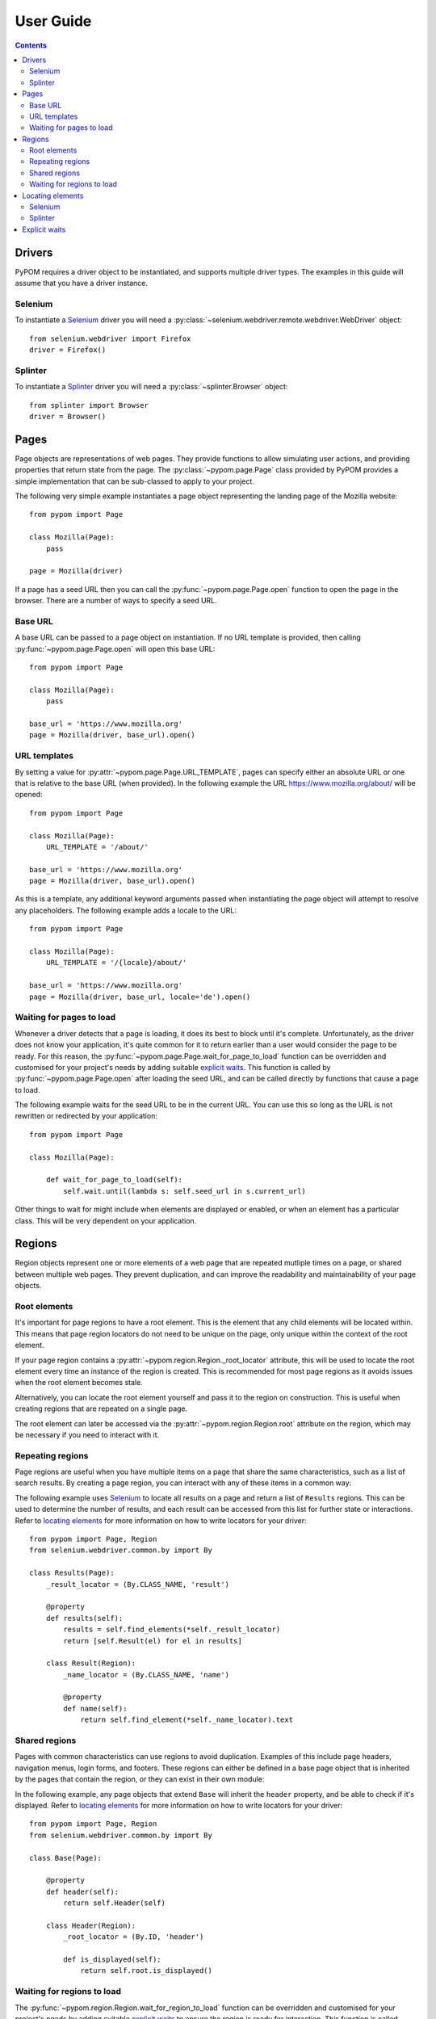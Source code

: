 User Guide
==========

.. contents:: :depth: 3

Drivers
-------

PyPOM requires a driver object to be instantiated, and supports multiple driver
types. The examples in this guide will assume that you have a driver instance.

Selenium
~~~~~~~~

To instantiate a Selenium_ driver you will need a
:py:class:`~selenium.webdriver.remote.webdriver.WebDriver` object::

  from selenium.webdriver import Firefox
  driver = Firefox()

Splinter
~~~~~~~~

To instantiate a Splinter_ driver you will need a :py:class:`~splinter.Browser`
object::

  from splinter import Browser
  driver = Browser()

Pages
-----

Page objects are representations of web pages. They provide functions to allow
simulating user actions, and providing properties that return state from the
page. The :py:class:`~pypom.page.Page` class provided by PyPOM provides a
simple implementation that can be sub-classed to apply to your project.

The following very simple example instantiates a page object representing the
landing page of the Mozilla website::

  from pypom import Page

  class Mozilla(Page):
      pass

  page = Mozilla(driver)

If a page has a seed URL then you can call the :py:func:`~pypom.page.Page.open`
function to open the page in the browser. There are a number of ways to specify
a seed URL.

Base URL
~~~~~~~~

A base URL can be passed to a page object on instantiation. If no URL template
is provided, then calling :py:func:`~pypom.page.Page.open` will open this base
URL::

  from pypom import Page

  class Mozilla(Page):
      pass

  base_url = 'https://www.mozilla.org'
  page = Mozilla(driver, base_url).open()

URL templates
~~~~~~~~~~~~~

By setting a value for :py:attr:`~pypom.page.Page.URL_TEMPLATE`, pages can
specify either an absolute URL or one that is relative to the base URL (when
provided). In the following example the URL https://www.mozilla.org/about/ will
be opened::

  from pypom import Page

  class Mozilla(Page):
      URL_TEMPLATE = '/about/'

  base_url = 'https://www.mozilla.org'
  page = Mozilla(driver, base_url).open()

As this is a template, any additional keyword arguments passed when
instantiating the page object will attempt to resolve any placeholders. The
following example adds a locale to the URL::

  from pypom import Page

  class Mozilla(Page):
      URL_TEMPLATE = '/{locale}/about/'

  base_url = 'https://www.mozilla.org'
  page = Mozilla(driver, base_url, locale='de').open()

Waiting for pages to load
~~~~~~~~~~~~~~~~~~~~~~~~~

Whenever a driver detects that a page is loading, it does its best to block
until it's complete. Unfortunately, as the driver does not know your application,
it's quite common for it to return earlier than a user would consider the page
to be ready. For this reason, the :py:func:`~pypom.page.Page.wait_for_page_to_load`
function can be overridden and customised for your project's needs by adding
suitable `explicit waits`_. This function is called by :py:func:`~pypom.page.Page.open`
after loading the seed URL, and can be called directly by functions that cause
a page to load.

The following example waits for the seed URL to be in the current URL. You can
use this so long as the URL is not rewritten or redirected by your
application::

  from pypom import Page

  class Mozilla(Page):

      def wait_for_page_to_load(self):
          self.wait.until(lambda s: self.seed_url in s.current_url)

Other things to wait for might include when elements are displayed or enabled,
or when an element has a particular class. This will be very dependent on your
application.

Regions
-------

Region objects represent one or more elements of a web page that are repeated
mutliple times on a page, or shared between multiple web pages. They prevent
duplication, and can improve the readability and maintainability of your page
objects.

Root elements
~~~~~~~~~~~~~

It's important for page regions to have a root element. This is the element
that any child elements will be located within. This means that page region
locators do not need to be unique on the page, only unique within the context
of the root element.

If your page region contains a :py:attr:`~pypom.region.Region._root_locator`
attribute, this will be used to locate the root element every time an instance
of the region is created. This is recommended for most page regions as it
avoids issues when the root element becomes stale.

Alternatively, you can locate the root element yourself and pass it to the
region on construction. This is useful when creating regions that are repeated
on a single page.

The root element can later be accessed via the
:py:attr:`~pypom.region.Region.root` attribute on the region, which may be
necessary if you need to interact with it.

Repeating regions
~~~~~~~~~~~~~~~~~

Page regions are useful when you have multiple items on a page that share the
same characteristics, such as a list of search results. By creating a page
region, you can interact with any of these items in a common way:

The following example uses Selenium_ to locate all results on a page and return
a list of ``Results`` regions. This can be used to determine the number of
results, and each result can be accessed from this list for further state or
interactions. Refer to `locating elements`_ for more information on how to
write locators for your driver::

  from pypom import Page, Region
  from selenium.webdriver.common.by import By

  class Results(Page):
      _result_locator = (By.CLASS_NAME, 'result')

      @property
      def results(self):
          results = self.find_elements(*self._result_locator)
          return [self.Result(el) for el in results]

      class Result(Region):
          _name_locator = (By.CLASS_NAME, 'name')

          @property
          def name(self):
              return self.find_element(*self._name_locator).text

Shared regions
~~~~~~~~~~~~~~

Pages with common characteristics can use regions to avoid duplication.
Examples of this include page headers, navigation menus, login forms, and
footers. These regions can either be defined in a base page object that is
inherited by the pages that contain the region, or they can exist in their own
module:

In the following example, any page objects that extend ``Base`` will inherit
the ``header`` property, and be able to check if it's displayed. Refer to
`locating elements`_ for more information on how to write locators for your
driver::

  from pypom import Page, Region
  from selenium.webdriver.common.by import By

  class Base(Page):

      @property
      def header(self):
          return self.Header(self)

      class Header(Region):
          _root_locator = (By.ID, 'header')

          def is_displayed(self):
              return self.root.is_displayed()

Waiting for regions to load
~~~~~~~~~~~~~~~~~~~~~~~~~~~

The :py:func:`~pypom.region.Region.wait_for_region_to_load` function can be
overridden and customised for your project's needs by adding suitable
`explicit waits`_ to ensure the region is ready for interaction. This function
is called whenever a region is instantiated, and can be called directly by
functions that a region to reload.

The following example waits for an element within a page region to be
displayed::

  from pypom import Region

  class Header(Region):

      def wait_for_region_to_load(self):
          self.wait.until(lambda s: self.root.is_displayed())

Other things to wait for might include when elements are displayed or enabled,
or when an element has a particular class. This will be very dependent on your
application.

Locating elements
-----------------

Each driver has its own approach to locating elements. A suggested approach is
to store your locators at the top of your page/region classes. Ideally these
should be preceeded with a single underscore to indicate that they're primarily
reserved for internal use. These attributes can be stored as a two item tuple
containing both the strategy and locator, and can then be unpacked when passed
to a method that requires the arguments to be separated.

Selenium
~~~~~~~~

The :py:class:`~selenium.webdriver.common.by.By` class covers the common
locator strategies for Selenium_. The following example shows a locator being
defined and used in a page object::

  from pypom import Page
  from selenium.webdriver.common.by import By

  class Mozilla(Page):
      _logo_locator = (By.ID, 'logo')

      def wait_for_page_to_load(self):
          logo = self.find_element(*self._logo_locator)
          self.wait.until(lambda s: logo.is_displayed())

Splinter
~~~~~~~~

The available locator strategies for Splinter_ are:

* name
* id
* css
* xpath
* text
* value
* tag

The following example shows a locator being defined and used in a page object::

    from pypom import Page
    from selenium.webdriver.common.by import By

    class Mozilla(Page):
        _logo_locator = ('id', 'logo')

        def wait_for_page_to_load(self):
            logo = self.find_element(*self._logo_locator)
            self.wait.until(lambda s: logo.is_displayed())

Explicit waits
--------------

For convenience, a :py:class:`~selenium.webdriver.support.wait.WebDriverWait`
object is instantiated with an optional timeout (with a default of 10 seconds)
for every page. This allows your page objects to define an explicit wait
whenever an interaction causes a reponse that a real user would wait for before
continuing. For example, checking a box might make a button become enabled. If
we didn't wait for the button to become enabled we may try clicking on it too
early, and nothing would happen. Another example of where explicit waits are
common is when `waiting for pages to load`_ or `waiting for regions to load`_.

The following example uses Selenium_ to demonstrate a wait that is necessary
after checking a box that causes a button to become enabled. Refer to
`locating elements`_ for more information on how to write locators for your
driver::

  from pypom import Page
  from selenium.webdriver.common.by import By

  class Mozilla(Page):
      _privacy_policy_locator = (By.ID, 'privacy')
      _sign_me_up_locator = (By.ID, 'sign_up')

      def accept_privacy_policy(self):
          self.find_element(*self._privacy_policy_locator).click()
          sign_me_up = self.find_element(*self._sign_me_up_locator)
          self.wait.until(lambda s: sign_me_up.is_enabled())

You can either specify a timeout by passing the optional ``timeout`` keyword
argument when instantiating a page object, or you can override the
:py:func:`~pypom.page.Page.__init__` method if you want your timeout to be
inherited by a base project page class.

.. note::

  The default timeout of 10 seconds may be considered excessive, and you may
  wish to reduce it. It it not recommended to increase the timeout however. If
  you have interactions that take longer than the default you may find that you
  have a performance issue that will considerably affect the user experience.

.. _Selenium: http://docs.seleniumhq.org/
.. _Splinter: https://github.com/cobrateam/splinter
